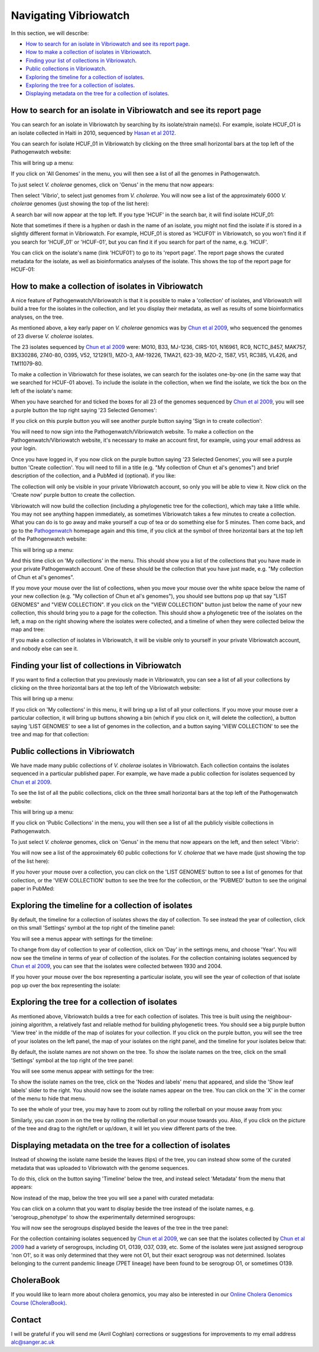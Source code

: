 Navigating Vibriowatch
======================

In this section, we will describe:

* `How to search for an isolate in Vibriowatch and see its report page`_.
* `How to make a collection of isolates in Vibriowatch`_.
* `Finding your list of collections in Vibriowatch`_.
* `Public collections in Vibriowatch`_.
* `Exploring the timeline for a collection of isolates`_.
* `Exploring the tree for a collection of isolates`_.
* `Displaying metadata on the tree for a collection of isolates`_.

How to search for an isolate in Vibriowatch and see its report page
-------------------------------------------------------------------

You can search for an isolate in Vibriowatch by searching by its isolate/strain name(s).
For example, isolate HCUF_O1 is an isolate collected in Haiti in 2010, sequenced by `Hasan et al 2012`_. 

.. _Hasan et al 2012: https://pubmed.ncbi.nlm.nih.gov/22711841/

You can search for isolate HCUF_01 in Vibriowatch by clicking on the three small horizontal bars at the top left of the Pathogenwatch website:

.. image:: Picture9.png
  :width: 150
  
This will bring up a menu:

.. image:: Picture10.png
  :width: 150
  
If you click on 'All Genomes' in the menu, you will then see a list of all the genomes in Pathogenwatch. 

To just select *V. cholerae* genomes, click on 'Genus' in the menu that now appears:

.. image:: Picture22.png
  :width: 150
  
Then select 'Vibrio', to select just genomes from *V. cholerae*. You will now see a list of the approximately 6000 *V. cholerae* genomes (just showing the top of the list here):

.. image:: Picture23.png
  :width: 850
  
A search bar will now appear at the top left.
If you type 'HCUF' in the search bar, it will find isolate HCUF_01:

.. image:: Picture28.png
  :width: 850
  
Note that sometimes if there is a hyphen or dash in the name of an isolate, you might not find the isolate if is stored in a slightly different format in Vibriowatch. For example, HCUF_01 is stored as 'HCUF01' in Vibriowatch, so you won't find it if you search for 'HCUF_01' or 'HCUF-01', but you can find it if you search for part of the name, e.g. 'HCUF'. 
  
You can click on the isolate's name (link 'HCUF01') to go to its 'report page'. 
The report page shows the curated metadata for the isolate, as well as bioinformatics analyses of the isolate.
This shows the top of the report page for HCUF-01:

.. image:: Picture26.png
  :width: 650

How to make a collection of isolates in Vibriowatch
---------------------------------------------------

A nice feature of Pathogenwatch/Vibriowatch is that it is possible to make a 'collection' of isolates, and Vibriowatch will
build a tree for the isolates in the collection, and let you display their metadata, as well as results of some bioinformatics analyses, on the tree.

As mentioned above, a key early paper on *V. cholerae* genomics was by `Chun et al 2009`_, who sequenced the genomes of 23 diverse *V. cholerae* isolates. 

.. _Chun et al 2009: https://pubmed.ncbi.nlm.nih.gov/19720995/

The 23 isolates sequenced by `Chun et al 2009`_ were: MO10, B33, MJ-1236, CIRS-101, N16961, RC9, NCTC_8457, MAK757, BX330286, 2740-80, O395, V52, 12129(1), MZO-3, AM-19226, TMA21, 623-39, MZO-2, 1587, V51, RC385, VL426, and TM11079-80. 

.. _Chun et al 2009: https://pubmed.ncbi.nlm.nih.gov/19720995/

To make a collection in Vibriowatch for these isolates, we can search for the isolates one-by-one (in the same way that we searched for HCUF-01 above). To include the isolate in the collection, when we find the isolate, we tick the box on the left of the isolate's name: 

.. image:: Picture29.png
  :width: 850
  
When you have searched for and ticked the boxes for all 23 of the genomes sequenced by `Chun et al 2009`_, you will see a purple button the top right saying '23 Selected Genomes':
  
.. image:: Picture30.png
  :width: 150
  
If you click on this purple button you will see another purple button saying 'Sign in to create collection':
  
.. image:: Picture31.png
  :width: 250
  
You will need to now sign into the Pathogenwatch/Vibriowatch website.
To make a collection on the Pathogenwatch/Vibriowatch website, it's necessary
to make an account first, for example, using your email address as your login. 

Once you have logged in, if you now click on the purple button saying '23 Selected Genomes', you will see a purple button 'Create collection'. You will need to fill in a title (e.g. "My collection of Chun et al's genomes") and brief description of the collection, and a PubMed id (optional). if you like:

.. image:: Picture32.png
  :width: 350
  
The collection will only be visible in your private Vibriowatch account, so only you will be able to view it.
Now click on the 'Create now' purple button to create the collection.

Vibriowatch will now build the collection (including a phylogenetic tree for the collection), which may take a little while.
You may not see anything happen immediately, as sometimes Vibriowatch takes a few minutes to create a collection. What you can do is to go away and make yourself a cup of tea or do something else for 5 minutes. Then come back, and go to the `Pathogenwatch`_ homepage again and this time, if you click at the symbol of three horizontal bars at the top left of the Pathogenwatch website:

.. _Pathogenwatch: https://pathogen.watch

.. image:: Picture9.png
  :width: 150
  
This will bring up a menu:

.. image:: Picture109.png
  :width: 150
  
And this time click on 'My collections' in the menu. This should show you a list of the collections that you have made in your private Pathogenwatch account. One of these should be the collection that you have just made, e.g. "My collection of Chun et al's genomes". 

.. image:: Picture110.png
  :width: 550

If you move your mouse over the list of collections, when you move your mouse over the white space below the name of your new collection (e.g. "My collection of Chun et al's genomes"), you should see buttons pop up that say "LIST GENOMES" and "VIEW COLLECTION". If you click on the "VIEW COLLECTION" button just below the name of your new collection, this should bring you to a page for the collection. This should show a phylogenetic tree of the isolates on the left, a map on the right showing where the isolates were collected, and a timeline of when they were collected below the map and tree:

.. image:: Picture112.png
  :width: 850
  
If you make a collection of isolates in Vibriowatch, it will be visible only to yourself in your private Vibriowatch account, and nobody
else can see it.

Finding your list of collections in Vibriowatch
-----------------------------------------------

If you want to find a collection that you previously made in Vibriowatch, you can see a list of all your collections
by clicking on the three horizontal bars at the top left of the Vibriowatch website:

.. image:: Picture9.png
  :width: 150
  
This will bring up a menu:

.. image:: Picture44.png
  :width: 150
  
If you click on 'My collections' in this menu, it will bring up a list of all your collections. If you move your mouse over a particular
collection, it will bring up buttons showing a bin (which if you click on it, will delete the collection), a button saying 'LIST GENOMES' to 
see a list of genomes in the collection, and a button saying 'VIEW COLLECTION' to see the tree and map for that collection:

.. image:: Picture45.png
  :width: 850

Public collections in Vibriowatch
---------------------------------

We have made many public collections of *V. cholerae* isolates in Vibriowatch. Each collection contains the isolates sequenced in
a particular published paper. 
For example, we have made a public collection for isolates sequenced by `Chun et al 2009`_.

.. _Chun et al 2009: https://pubmed.ncbi.nlm.nih.gov/19720995/

To see the list of all the public collections, click on the three small horizontal bars at the top left of the Pathogenwatch website:

.. image:: Picture9.png
  :width: 150
  
This will bring up a menu:

.. image:: Picture101.png
  :width: 150
  
If you click on 'Public Collections' in the menu, you will then see a list of all the publicly visible collections in Pathogenwatch.

To just select *V. cholerae* genomes, click on 'Genus' in the menu that now appears on the left, and then select 'Vibrio':

.. image:: Picture102.png
  :width: 150
  
You will now see a list of the approximately 60 public collections for *V. cholerae* that we have made (just showing the top of the list here):

.. image:: Picture103.png
  :width: 850
  
If you hover your mouse over a collection, you can click on the 'LIST GENOMES' button to see a list of genomes for that collection,
or the 'VIEW COLLECTION' button to see the tree for the collection, or the 'PUBMED' button to see the original paper in PubMed:

.. image:: Picture104.png
  :width: 850

Exploring the timeline for a collection of isolates
---------------------------------------------------

By default, the timeline for a collection of isolates shows the day of collection. To see instead the year of collection, click on this small 'Settings' symbol at the top right of the timeline panel: 

.. image:: Picture34.png
  :width: 50
  
You will see a menus appear with settings for the timeline:

.. image:: Picture35.png
  :width: 350
  
To change from day of collection to year of collection, click on 'Day' in the settings menu, and choose 'Year'. You will now see the timeline in terms of year of collection of the isolates. For the collection containing isolates sequenced by `Chun et al 2009`_,
you can see that the isolates were collected between 1930 and 2004.

.. _Chun et al 2009: https://pubmed.ncbi.nlm.nih.gov/19720995/

If you hover your mouse over the box representing a particular isolate, you will see the year of collection of that isolate pop up over the box representing the isolate:

.. image:: Picture36.png
  :width: 850
  
Exploring the tree for a collection of isolates
-----------------------------------------------

As mentioned above, Vibriowatch builds a tree for each collection of isolates. This tree is built using the neighbour-joining
algorithm, a relatively fast and reliable method for building phylogenetic trees. You should see a big purple button 'View tree' in the middle of the map of isolates for your collection. If you click on the purple button, you will see the tree of your isolates on the left panel, the map of your isolates on the right panel, and the timeline for your isolates below that:

.. image:: Picture37.png
  :width: 850
  
By default, the isolate names are not shown on the tree. To show the isolate names on the tree, click on the small 'Settings' symbol at the top right of the tree panel:

.. image:: Picture34.png
  :width: 50
  
You will see some menus appear with settings for the tree:

.. image:: Picture38.png
  :width: 550

To show the isolate names on the tree, click on the 'Nodes and labels' menu that appeared, and slide the 'Show leaf labels' slider to the right. You should now see the isolate names appear on the tree. You can click on the 'X' in the corner of the menu to hide that menu.

To see the whole of your tree, you may have to zoom out by rolling the rollerball on your mouse away from you:

.. image:: Picture39.png
  :width: 650

Similarly, you can zoom in on the tree by rolling the rollerball on your mouse towards you. Also, if you click on the picture of the tree and drag to the right/left or up/down, it will let you view different parts of the tree.

Displaying metadata on the tree for a collection of isolates
------------------------------------------------------------

Instead of showing the isolate name beside the leaves (tips) of the tree, you can instead show some of the curated metadata that was uploaded to Vibriowatch with the genome sequences.

To do this, click on the button saying 'Timeline' below the tree, and instead select 'Metadata' from the menu that appears:

.. image:: Picture40.png
  :width: 100

Now instead of the map, below the tree you will see a panel with curated metadata:

.. image:: Picture41.png
  :width: 850

You can click on a column that you want to display beside the tree instead of the isolate names, e.g. 'serogroup_phenotype' to show the experimentally determined serogroups:

.. image:: Picture42.png
  :width: 850

You will now see the serogroups displayed beside the leaves of the tree in the tree panel:

.. image:: Picture43.png
  :width: 450

For the collection containing isolates sequenced by `Chun et al 2009`_,
we can see that the isolates collected by `Chun et al 2009`_ had a variety of serogroups, including O1, O139, O37, O39, etc.
Some of the isolates were just assigned serogroup 'non O1', so it was only determined that they were not O1, but their exact serogroup was not determined. Isolates belonging to the current pandemic lineage (7PET lineage) have been found to be serogroup O1, or sometimes O139. 

.. _Chun et al 2009: https://pubmed.ncbi.nlm.nih.gov/19720995/

CholeraBook
-----------

If you would like to learn more about cholera genomics, you may also be interested in our `Online Cholera Genomics Course (CholeraBook)`_.

.. _Online Cholera Genomics Course (CholeraBook): https://cholerabook.readthedocs.io/

Contact
-------

I will be grateful if you will send me (Avril Coghlan) corrections or suggestions for improvements to my email address alc@sanger.ac.uk

